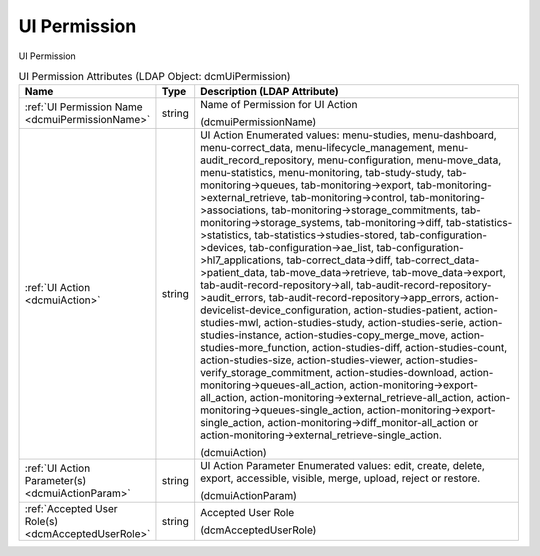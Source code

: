 UI Permission
=============
UI Permission

.. tabularcolumns:: |p{4cm}|l|p{8cm}|
.. csv-table:: UI Permission Attributes (LDAP Object: dcmUiPermission)
    :header: Name, Type, Description (LDAP Attribute)
    :widths: 23, 7, 70

    "
    .. _dcmuiPermissionName:

    :ref:`UI Permission Name <dcmuiPermissionName>`",string,"Name of Permission for UI Action

    (dcmuiPermissionName)"
    "
    .. _dcmuiAction:

    :ref:`UI Action <dcmuiAction>`",string,"UI Action Enumerated values: menu-studies, menu-dashboard, menu-correct_data, menu-lifecycle_management, menu-audit_record_repository, menu-configuration, menu-move_data, menu-statistics, menu-monitoring, tab-study-study, tab-monitoring->queues, tab-monitoring->export, tab-monitoring->external_retrieve, tab-monitoring->control, tab-monitoring->associations, tab-monitoring->storage_commitments, tab-monitoring->storage_systems, tab-monitoring->diff, tab-statistics->statistics, tab-statistics->studies-stored, tab-configuration->devices, tab-configuration->ae_list, tab-configuration->hl7_applications, tab-correct_data->diff, tab-correct_data->patient_data, tab-move_data->retrieve, tab-move_data->export, tab-audit-record-repository->all, tab-audit-record-repository->audit_errors, tab-audit-record-repository->app_errors, action-devicelist-device_configuration, action-studies-patient, action-studies-mwl, action-studies-study, action-studies-serie, action-studies-instance, action-studies-copy_merge_move, action-studies-more_function, action-studies-diff, action-studies-count, action-studies-size, action-studies-viewer, action-studies-verify_storage_commitment, action-studies-download, action-monitoring->queues-all_action, action-monitoring->export-all_action, action-monitoring->external_retrieve-all_action, action-monitoring->queues-single_action, action-monitoring->export-single_action, action-monitoring->diff_monitor-all_action or action-monitoring->external_retrieve-single_action.

    (dcmuiAction)"
    "
    .. _dcmuiActionParam:

    :ref:`UI Action Parameter(s) <dcmuiActionParam>`",string,"UI Action Parameter Enumerated values: edit, create, delete, export, accessible, visible, merge, upload, reject or restore.

    (dcmuiActionParam)"
    "
    .. _dcmAcceptedUserRole:

    :ref:`Accepted User Role(s) <dcmAcceptedUserRole>`",string,"Accepted User Role

    (dcmAcceptedUserRole)"
